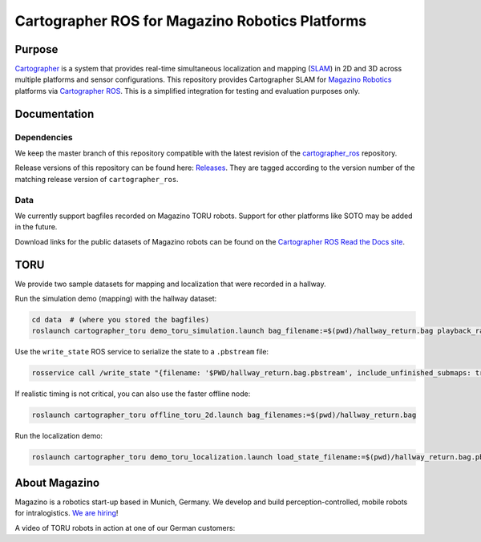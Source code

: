 .. Copyright 2016 The Cartographer Authors
             2018 Magazino GmbH

.. Licensed under the Apache License, Version 2.0 (the "License");
   you may not use this file except in compliance with the License.
   You may obtain a copy of the License at

..      http://www.apache.org/licenses/LICENSE-2.0

.. Unless required by applicable law or agreed to in writing, software
   distributed under the License is distributed on an "AS IS" BASIS,
   WITHOUT WARRANTIES OR CONDITIONS OF ANY KIND, either express or implied.
   See the License for the specific language governing permissions and
   limitations under the License.

================================================
Cartographer ROS for Magazino Robotics Platforms
================================================

|build| |license|

Purpose
=======

`Cartographer`_ is a system that provides real-time simultaneous localization
and mapping (`SLAM`_) in 2D and 3D across multiple platforms and sensor
configurations. This repository provides Cartographer SLAM for `Magazino
Robotics`_ platforms via `Cartographer ROS`_. This is a simplified integration
for testing and evaluation purposes only.

.. _Cartographer: https://github.com/googlecartographer/cartographer
.. _Cartographer ROS: https://github.com/googlecartographer/cartographer_ros
.. _SLAM: https://en.wikipedia.org/wiki/Simultaneous_localization_and_mapping
.. _Magazino Robotics: https://www.magazino.eu/?lang=en

Documentation
=============

Dependencies
------------

We keep the master branch of this repository compatible with the latest 
revision of the `cartographer_ros`_ repository.

Release versions of this repository can be found here: `Releases`_.
They are tagged according to the version number of the matching release version
of ``cartographer_ros``.

.. _cartographer_ros: https://github.com/googlecartographer/cartographer_ros
.. _Releases: https://github.com/magazino/cartographer_magazino/releases

Data
----

We currently support bagfiles recorded on Magazino TORU robots. Support for
other platforms like SOTO may be added in the future.

Download links for the public datasets of Magazino robots can be found on the 
`Cartographer ROS Read the Docs site`_.

.. _Cartographer ROS Read the Docs site: https://google-cartographer-ros.readthedocs.io/en/latest/data.html#magazino


TORU
====

We provide two sample datasets for mapping and localization that were
recorded in a hallway.

Run the simulation demo (mapping) with the hallway dataset:

.. code-block:: bash

  cd data  # (where you stored the bagfiles)
  roslaunch cartographer_toru demo_toru_simulation.launch bag_filename:=$(pwd)/hallway_return.bag playback_rate:=2

Use the ``write_state`` ROS service to serialize the state to a ``.pbstream`` file:

.. code-block:: bash

  rosservice call /write_state "{filename: '$PWD/hallway_return.bag.pbstream', include_unfinished_submaps: true}"

If realistic timing is not critical, you can also use the faster offline node:

.. code-block:: bash

  roslaunch cartographer_toru offline_toru_2d.launch bag_filenames:=$(pwd)/hallway_return.bag

Run the localization demo:

.. code-block:: bash

  roslaunch cartographer_toru demo_toru_localization.launch load_state_filename:=$(pwd)/hallway_return.bag.pbstream bag_filename:=$(pwd)/hallway_localization.bag

.. |build| image:: https://travis-ci.org/magazino/cartographer_magazino.svg?branch=master
    :target: https://travis-ci.org/magazino/cartographer_magazino
.. |license| image:: https://img.shields.io/badge/License-Apache%202.0-blue.svg
    :alt: Apache 2 license.
    :scale: 100%
    :target: https://github.com/magazino/cartographer_magazino/blob/master/LICENSE

About Magazino
==============

Magazino is a robotics start-up based in Munich, Germany.
We develop and build perception-controlled, mobile robots for intralogistics.
`We are hiring`_!

A video of TORU robots in action at one of our German customers:

.. raw:: html

  <div align="left">
    <a href="https://www.youtube.com/watch?v=kj8NaHAoLJw">
      <img src="https://img.youtube.com/vi/kj8NaHAoLJw/0.jpg"
           title="Pick-by-Robot: warehouse automation with Magazino at FIEGE Logistik"
           alt="Pick-by-Robot: warehouse automation with Magazino at FIEGE Logistik"
      >
    </a>
  </div>

.. _We are hiring: https://www.magazino.eu/jobs-2/?lang=en
